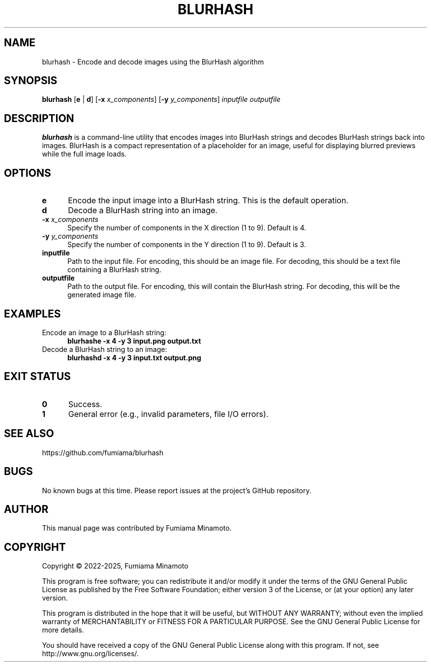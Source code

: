 .TH BLURHASH 1 "17 May 2025" "GNU" "User Commands"
.SH NAME
blurhash \- Encode and decode images using the BlurHash algorithm
.SH SYNOPSIS
.B blurhash
[\fBe\fR | \fBd\fR] [\fB\-x\fR \fIx_components\fR] [\fB\-y\fR \fIy_components\fR] \fIinputfile\fR \fIoutputfile\fR
.SH DESCRIPTION
.LP
\fBblurhash\fR is a command-line utility that encodes images into BlurHash strings and decodes BlurHash strings back into images. BlurHash is a compact representation of a placeholder for an image, useful for displaying blurred previews while the full image loads.
.SH OPTIONS
.sp 1
.TP 0.5i
\fBe\fR
Encode the input image into a BlurHash string. This is the default operation.
.TP 0.5i
\fBd\fR
Decode a BlurHash string into an image.
.TP 0.5i
\fB\-x\fR \fIx_components\fR
Specify the number of components in the X direction (1 to 9). Default is 4.
.TP 0.5i
\fB\-y\fR \fIy_components\fR
Specify the number of components in the Y direction (1 to 9). Default is 3.
.TP 0.5i
\fBinputfile\fR
Path to the input file. For encoding, this should be an image file. For decoding, this should be a text file containing a BlurHash string.
.TP 0.5i
\fBoutputfile\fR
Path to the output file. For encoding, this will contain the BlurHash string. For decoding, this will be the generated image file.
.SH EXAMPLES
.TP 0.5i
Encode an image to a BlurHash string:
.B
blurhashe -x 4 -y 3 input.png output.txt
.TP 0.5i
Decode a BlurHash string to an image:
.B
blurhashd -x 4 -y 3 input.txt output.png
.SH EXIT STATUS
.TP 0.5i
\fB0\fR
Success.
.TP 0.5i
\fB1\fR
General error (e.g., invalid parameters, file I/O errors).
.SH SEE ALSO
https://github.com/fumiama/blurhash
.SH BUGS
No known bugs at this time. Please report issues at the project's GitHub repository.
.SH AUTHOR
This manual page was contributed by Fumiama Minamoto.
.SH COPYRIGHT
Copyright \(co 2022-2025, Fumiama Minamoto
.LP
This program is free software; you can redistribute it and/or modify it under the terms of the GNU General Public License as published by the Free Software Foundation; either version 3 of the License, or (at your option) any later version.
.LP
This program is distributed in the hope that it will be useful, but WITHOUT ANY WARRANTY; without even the implied warranty of MERCHANTABILITY or FITNESS FOR A PARTICULAR PURPOSE. See the GNU General Public License for more details.
.LP
You should have received a copy of the GNU General Public License along with this program. If not, see http://www.gnu.org/licenses/.
